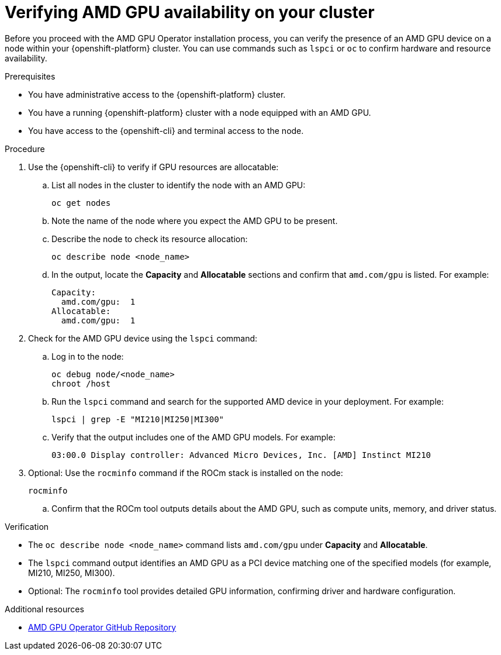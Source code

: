 :_module-type: PROCEDURE

[id="verifying-amd-gpu-availability-on-your-cluster_{context}"]
= Verifying AMD GPU availability on your cluster

[role='_abstract']
Before you proceed with the AMD GPU Operator installation process, you can verify the presence of an AMD GPU device on a node within your {openshift-platform} cluster. You can use commands such as `lspci` or `oc` to confirm hardware and resource availability.

.Prerequisites
* You have administrative access to the {openshift-platform} cluster.
* You have a running {openshift-platform} cluster with a node equipped with an AMD GPU.
* You have access to the {openshift-cli} and terminal access to the node.

.Procedure
. Use the {openshift-cli} to verify if GPU resources are allocatable:
.. List all nodes in the cluster to identify the node with an AMD GPU:
+
----
oc get nodes
----
.. Note the name of the node where you expect the AMD GPU to be present.
.. Describe the node to check its resource allocation:
+
----
oc describe node <node_name>
----
.. In the output, locate the **Capacity** and **Allocatable** sections and confirm that `amd.com/gpu` is listed. For example:
+
----
Capacity:
  amd.com/gpu:  1
Allocatable:
  amd.com/gpu:  1
----
. Check for the AMD GPU device using the `lspci` command:
.. Log in to the node:
+
----
oc debug node/<node_name>
chroot /host
----
.. Run the `lspci` command and search for the supported AMD device in your deployment. For example:
+
----
lspci | grep -E "MI210|MI250|MI300"
----
.. Verify that the output includes one of the AMD GPU models. For example:
+
----
03:00.0 Display controller: Advanced Micro Devices, Inc. [AMD] Instinct MI210
----
. Optional: Use the `rocminfo` command if the ROCm stack is installed on the node:
+
----
rocminfo
----
.. Confirm that the ROCm tool outputs details about the AMD GPU, such as compute units, memory, and driver status.

.Verification
* The `oc describe node <node_name>` command lists `amd.com/gpu` under **Capacity** and **Allocatable**.
* The `lspci` command output identifies an AMD GPU as a PCI device matching one of the specified models (for example, MI210, MI250, MI300).
* Optional: The `rocminfo` tool provides detailed GPU information, confirming driver and hardware configuration.

[role="_additional-resources"]
.Additional resources
* link:https://github.com/ROCm/gpu-operator[AMD GPU Operator GitHub Repository]
